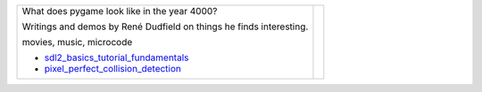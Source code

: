 +--------------------------------------+-----------------+
| What does pygame look like           |                 |
| in the year 4000?                    |                 |
|                                      |                 |
| Writings and demos by                |                 |
| René Dudfield on things              |                 |
| he finds interesting.                | |pygame4000for| |
|                                      |                 |
| movies, music, microcode             |                 |
|                                      |                 |
| - sdl2_basics_tutorial_fundamentals_ |                 |
| - pixel_perfect_collision_detection_ |                 |
+--------------------------------------+-----------------+



.. _sdl2_basics_tutorial_fundamentals: docs/sdl2_basics_tutorial_fundamentals.rst

.. _pixel_perfect_collision_detection: docs/pixel_perfect_collision_detection.rst

.. |pygame4000for| image:: docs/images/what-is-a-pygame-4000-for.png
   :scale: 50%
   :width: 200%
   :align: middle
